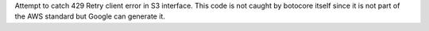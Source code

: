 Attempt to catch 429 Retry client error in S3 interface.
This code is not caught by botocore itself since it is not part of the AWS standard but Google can generate it.
